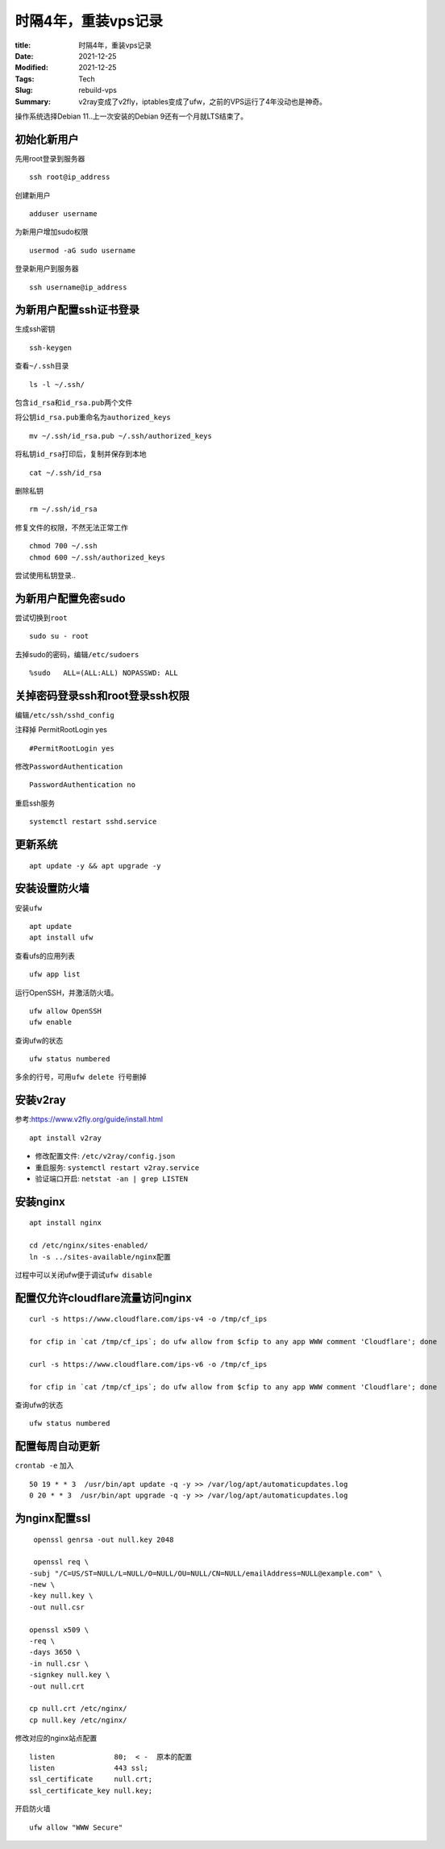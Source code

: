 时隔4年，重装vps记录
######################

:title: 时隔4年，重装vps记录
:Date: 2021-12-25
:Modified: 2021-12-25
:Tags: Tech
:Slug: rebuild-vps
:Summary: v2ray变成了v2fly，iptables变成了ufw，之前的VPS运行了4年没动也是神奇。


操作系统选择Debian 11..上一次安装的Debian 9还有一个月就LTS结束了。

初始化新用户
============

先用root登录到服务器

::

   ssh root@ip_address

创建新用户

::

   adduser username

为新用户增加sudo权限

::

   usermod -aG sudo username

登录新用户到服务器

::

   ssh username@ip_address

为新用户配置ssh证书登录
=======================

生成ssh密钥

::

   ssh-keygen

查看\ ``~/.ssh``\ 目录

::

   ls -l ~/.ssh/

包含\ ``id_rsa``\ 和\ ``id_rsa.pub``\ 两个文件

将公钥\ ``id_rsa.pub``\ 重命名为\ ``authorized_keys``

::

   mv ~/.ssh/id_rsa.pub ~/.ssh/authorized_keys

将私钥\ ``id_rsa``\ 打印后，复制并保存到本地

::

   cat ~/.ssh/id_rsa

删除私钥

::

   rm ~/.ssh/id_rsa

修复文件的权限，不然无法正常工作

::

   chmod 700 ~/.ssh
   chmod 600 ~/.ssh/authorized_keys

尝试使用私钥登录..

为新用户配置免密sudo
====================

尝试切换到\ ``root``

::

   sudo su - root

去掉sudo的密码，编辑\ ``/etc/sudoers``

::

   %sudo   ALL=(ALL:ALL) NOPASSWD: ALL

关掉密码登录ssh和root登录ssh权限
================================

编辑\ ``/etc/ssh/sshd_config``

注释掉 PermitRootLogin yes

::

   #PermitRootLogin yes

修改\ ``PasswordAuthentication``

::

   PasswordAuthentication no

重启ssh服务

::

   systemctl restart sshd.service

更新系统
========

::

   apt update -y && apt upgrade -y

安装设置防火墙
==============

安装\ ``ufw``

::

   apt update
   apt install ufw

查看ufs的应用列表

::

   ufw app list

运行OpenSSH，并激活防火墙。

::

   ufw allow OpenSSH
   ufw enable

查询ufw的状态

::

   ufw status numbered

多余的行号，可用\ ``ufw delete 行号``\ 删掉

安装v2ray
=========

参考:https://www.v2fly.org/guide/install.html

::

   apt install v2ray

-  修改配置文件: ``/etc/v2ray/config.json``
-  重启服务: ``systemctl restart v2ray.service``
-  验证端口开启: ``netstat -an | grep LISTEN``

安装nginx
=========

::

   apt install nginx

   cd /etc/nginx/sites-enabled/
   ln -s ../sites-available/nginx配置

过程中可以关闭ufw便于调试\ ``ufw disable``

配置仅允许cloudflare流量访问nginx
=================================

::

   curl -s https://www.cloudflare.com/ips-v4 -o /tmp/cf_ips

   for cfip in `cat /tmp/cf_ips`; do ufw allow from $cfip to any app WWW comment 'Cloudflare'; done

   curl -s https://www.cloudflare.com/ips-v6 -o /tmp/cf_ips

   for cfip in `cat /tmp/cf_ips`; do ufw allow from $cfip to any app WWW comment 'Cloudflare'; done

查询ufw的状态

::

   ufw status numbered

配置每周自动更新
================

``crontab -e`` 加入

::

   50 19 * * 3  /usr/bin/apt update -q -y >> /var/log/apt/automaticupdates.log
   0 20 * * 3  /usr/bin/apt upgrade -q -y >> /var/log/apt/automaticupdates.log

为nginx配置ssl
==============

::

    openssl genrsa -out null.key 2048

    openssl req \
   -subj "/C=US/ST=NULL/L=NULL/O=NULL/OU=NULL/CN=NULL/emailAddress=NULL@example.com" \
   -new \
   -key null.key \
   -out null.csr

   openssl x509 \
   -req \
   -days 3650 \
   -in null.csr \
   -signkey null.key \
   -out null.crt

   cp null.crt /etc/nginx/
   cp null.key /etc/nginx/

修改对应的nginx站点配置

::

       listen              80;  < -  原本的配置
       listen              443 ssl;
       ssl_certificate     null.crt;
       ssl_certificate_key null.key;

开启防火墙

::

   ufw allow "WWW Secure"
